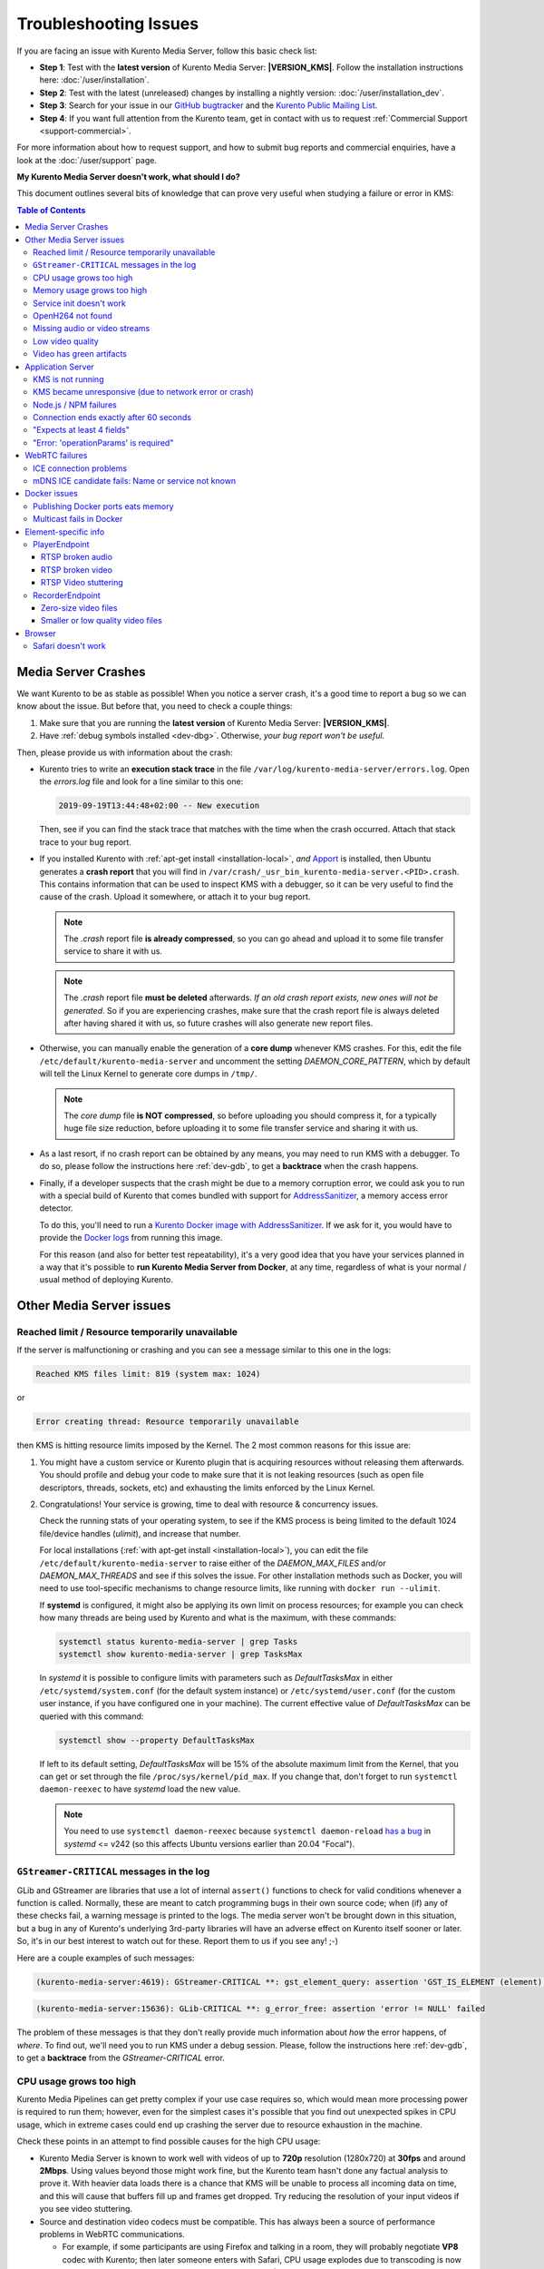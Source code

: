 ======================
Troubleshooting Issues
======================

If you are facing an issue with Kurento Media Server, follow this basic check list:

* **Step 1**: Test with the **latest version** of Kurento Media Server: **|VERSION_KMS|**. Follow the installation instructions here: :doc:`/user/installation`.

* **Step 2**: Test with the latest (unreleased) changes by installing a nightly version: :doc:`/user/installation_dev`.

* **Step 3**: Search for your issue in our `GitHub bugtracker <https://github.com/Kurento/bugtracker/issues>`__ and the `Kurento Public Mailing List <https://groups.google.com/forum/#!forum/kurento>`__.

* **Step 4**: If you want full attention from the Kurento team, get in contact with us to request :ref:`Commercial Support <support-commercial>`.

For more information about how to request support, and how to submit bug reports and commercial enquiries, have a look at the :doc:`/user/support` page.



**My Kurento Media Server doesn't work, what should I do?**

This document outlines several bits of knowledge that can prove very useful when studying a failure or error in KMS:

.. contents:: Table of Contents



.. _troubleshooting-crashes:

Media Server Crashes
====================

We want Kurento to be as stable as possible! When you notice a server crash, it's a good time to report a bug so we can know about the issue. But before that, you need to check a couple things:

1. Make sure that you are running the **latest version** of Kurento Media Server: **|VERSION_KMS|**.
2. Have :ref:`debug symbols installed <dev-dbg>`. Otherwise, *your bug report won't be useful*.

Then, please provide us with information about the crash:

* Kurento tries to write an **execution stack trace** in the file ``/var/log/kurento-media-server/errors.log``. Open the *errors.log* file and look for a line similar to this one:

  .. code-block:: text

     2019-09-19T13:44:48+02:00 -- New execution

  Then, see if you can find the stack trace that matches with the time when the crash occurred. Attach that stack trace to your bug report.

* If you installed Kurento with :ref:`apt-get install <installation-local>`, *and* `Apport <https://wiki.ubuntu.com/Apport>`__ is installed, then Ubuntu generates a **crash report** that you will find in ``/var/crash/_usr_bin_kurento-media-server.<PID>.crash``. This contains information that can be used to inspect KMS with a debugger, so it can be very useful to find the cause of the crash. Upload it somewhere, or attach it to your bug report.

  .. note::

     The *.crash* report file **is already compressed**, so you can go ahead and upload it to some file transfer service to share it with us.

  .. note::

     The *.crash* report file **must be deleted** afterwards. *If an old crash report exists, new ones will not be generated*. So if you are experiencing crashes, make sure that the crash report file is always deleted after having shared it with us, so future crashes will also generate new report files.

* Otherwise, you can manually enable the generation of a **core dump** whenever KMS crashes. For this, edit the file ``/etc/default/kurento-media-server`` and uncomment the setting *DAEMON_CORE_PATTERN*, which by default will tell the Linux Kernel to generate core dumps in ``/tmp/``.

  .. note::

     The *core dump* file **is NOT compressed**, so before uploading you should compress it, for a typically huge file size reduction, before uploading it to some file transfer service and sharing it with us.

* As a last resort, if no crash report can be obtained by any means, you may need to run KMS with a debugger. To do so, please follow the instructions here :ref:`dev-gdb`, to get a **backtrace** when the crash happens.

* Finally, if a developer suspects that the crash might be due to a memory corruption error, we could ask you to run with a special build of Kurento that comes bundled with support for `AddressSanitizer <https://github.com/google/sanitizers/wiki/AddressSanitizer>`__, a memory access error detector.

  To do this, you'll need to run a `Kurento Docker image with AddressSanitizer <https://hub.docker.com/r/kurento/kurento-media-server-dev/tags?name=asan>`__. If we ask for it, you would have to provide the `Docker logs <https://docs.docker.com/engine/reference/commandline/logs/>`__ from running this image.

  For this reason (and also for better test repeatability), it's a very good idea that you have your services planned in a way that it's possible to **run Kurento Media Server from Docker**, at any time, regardless of what is your normal / usual method of deploying Kurento.



Other Media Server issues
=========================

Reached limit / Resource temporarily unavailable
------------------------------------------------

If the server is malfunctioning or crashing and you can see a message similar to this one in the logs:

.. code-block:: text

   Reached KMS files limit: 819 (system max: 1024)

or

.. code-block:: text

   Error creating thread: Resource temporarily unavailable

then KMS is hitting resource limits imposed by the Kernel. The 2 most common reasons for this issue are:

1. You might have a custom service or Kurento plugin that is acquiring resources without releasing them afterwards. You should profile and debug your code to make sure that it is not leaking resources (such as open file descriptors, threads, sockets, etc) and exhausting the limits enforced by the Linux Kernel.

2. Congratulations! Your service is growing, time to deal with resource & concurrency issues.

   Check the running stats of your operating system, to see if the KMS process is being limited to the default 1024 file/device handles (*ulimit*), and increase that number.

   For local installations (:ref:`with apt-get install <installation-local>`), you can edit the file ``/etc/default/kurento-media-server`` to raise either of the *DAEMON_MAX_FILES* and/or *DAEMON_MAX_THREADS* and see if this solves the issue. For other installation methods such as Docker, you will need to use tool-specific mechanisms to change resource limits, like running with ``docker run --ulimit``.

   If **systemd** is configured, it might also be applying its own limit on process resources; for example you can check how many threads are being used by Kurento and what is the maximum, with these commands:

   .. code-block:: shell

      systemctl status kurento-media-server | grep Tasks
      systemctl show kurento-media-server | grep TasksMax

   In *systemd* it is possible to configure limits with parameters such as *DefaultTasksMax* in either ``/etc/systemd/system.conf`` (for the default system instance) or ``/etc/systemd/user.conf`` (for the custom user instance, if you have configured one in your machine). The current effective value of *DefaultTasksMax* can be queried with this command:

   .. code-block:: shell

      systemctl show --property DefaultTasksMax

   If left to its default setting, *DefaultTasksMax* will be 15% of the absolute maximum limit from the Kernel, that you can get or set through the file ``/proc/sys/kernel/pid_max``. If you change that, don't forget to run ``systemctl daemon-reexec`` to have *systemd* load the new value.

   .. note::

      You need to use ``systemctl daemon-reexec`` because ``systemctl daemon-reload`` `has a bug <https://github.com/systemd/systemd/issues/13419#issuecomment-527915700>`__ in *systemd* <= v242 (so this affects Ubuntu versions earlier than 20.04 "Focal").



``GStreamer-CRITICAL`` messages in the log
------------------------------------------

GLib and GStreamer are libraries that use a lot of internal ``assert()`` functions to check for valid conditions whenever a function is called. Normally, these are meant to catch programming bugs in their own source code; when (if) any of these checks fail, a warning message is printed to the logs. The media server won't be brought down in this situation, but a bug in any of Kurento's underlying 3rd-party libraries will have an adverse effect on Kurento itself sooner or later. So, it's in our best interest to watch out for these. Report them to us if you see any! ;-)

Here are a couple examples of such messages:

.. code-block:: text

   (kurento-media-server:4619): GStreamer-CRITICAL **: gst_element_query: assertion 'GST_IS_ELEMENT (element)' failed

.. code-block:: text

   (kurento-media-server:15636): GLib-CRITICAL **: g_error_free: assertion 'error != NULL' failed

The problem of these messages is that they don't really provide much information about *how* the error happens, of *where*. To find out, we'll need you to run KMS under a debug session. Please, follow the instructions here :ref:`dev-gdb`, to get a **backtrace** from the *GStreamer-CRITICAL* error.



CPU usage grows too high
------------------------

Kurento Media Pipelines can get pretty complex if your use case requires so, which would mean more processing power is required to run them; however, even for the simplest cases it's possible that you find out unexpected spikes in CPU usage, which in extreme cases could end up crashing the server due to resource exhaustion in the machine.

Check these points in an attempt to find possible causes for the high CPU usage:

* Kurento Media Server is known to work well with videos of up to **720p** resolution (1280x720) at **30fps** and around **2Mbps**. Using values beyond those might work fine, but the Kurento team hasn't done any factual analysis to prove it. With heavier data loads there is a chance that KMS will be unable to process all incoming data on time, and this will cause that buffers fill up and frames get dropped. Try reducing the resolution of your input videos if you see video stuttering.

* Source and destination video codecs must be compatible. This has always been a source of performance problems in WebRTC communications.

  - For example, if some participants are using Firefox and talking in a room, they will probably negotiate **VP8** codec with Kurento; then later someone enters with Safari, CPU usage explodes due to transcoding is now suddenly required, because Safari only supports **H.264** (VP8 support was added only since Desktop Safari v68).
  - Another example is you have some VP8 streams running nicely but then stream recording is enabled with the **MP4** recording profile, which uses H.264. Same story: video needs to be converted, and that uses a lot of CPU.

* Also check if other processes are running in the same machine and using the CPU. For example, if Coturn is running and using a lot of resources because too many users end up connecting via Relay (TURN).

Of these, video transcoding is the main user of CPU cycles, because encoding video is a computationally expensive operation. As mentioned earlier, keep an eye on the *TRANSCODING* events sent from Kurento to your Application Server, or alternatively look for *TRANSCODING ACTIVE* messages in the media server logs.

If you see that transcoding is active at some point, you may get a bit more information about why, by enabling this line:

.. code-block:: shell

   export GST_DEBUG="${GST_DEBUG:-2},Kurento*:5,agnosticbin*:5"

in your daemon settings file, ``/etc/default/kurento-media-server``.

Then look for these messages in the media server log output:

* ``Upstream provided caps: (caps)``
* ``Downstream wanted caps: (caps)``
* ``Find TreeBin with wanted caps: (caps)``

Which will end up with either of these sets of messages:

* If source codec is compatible with destination:

  - ``TreeBin found! Use it for (audio|video)``
  - ``TRANSCODING INACTIVE for (audio|video)``

* If source codec is **not** compatible with destination:

  - ``TreeBin not found! Transcoding required for (audio|video)``
  - ``TRANSCODING ACTIVE for (audio|video)``

These messages can help understand what codec settings are being received by Kurento ("*Upstream provided caps*") and what is being expected at the other side by the stream receiver ("*Downstream wanted caps*").



Memory usage grows too high
---------------------------

If you are trying to establish whether Kurento Media Server has a memory leak, then neither *top* nor *ps* are the right tool for the job; **Valgrind** is.

If you are using *top* or *ps* to evaluate memory usage, keep in mind that these tools show memory usage *as seen by the Operating System*, not by the process of the media server. Even after freeing memory, there is no guarantee that the memory will get returned to the Operating System. Typically, it won't! Memory allocator implementations do not return *free*'d memory : it is available for use by the same program, but not by others. So *top* or *ps* won't be able to "see" the free'd memory.

See: `free() in C doesn't reduce memory usage <https://stackoverflow.com/questions/6005333/problem-with-free-on-structs-in-c-it-doesnt-reduce-memory-usage>`__

To run Kurento Media Server with Valgrind and find memory leaks, the process is just a matter of following the steps outlined in :ref:`dev-sources`, but instead of

.. code-block:: shell

   ./bin/kms-build-run.sh

you'll want to do

.. code-block:: shell

   ./bin/kms-build-run.sh --valgrind-memcheck

Also, please have a look at the information shown in :ref:`troubleshooting-crashes` about our special Docker image based on **AddressSanitizer**. Running Kurento with this image might help finding memory-related issues.



Service init doesn't work
-------------------------

The package *kurento-media-server* provides a service file that integrates with the Ubuntu init system. This service file loads its user configuration from ``/etc/default/kurento-media-server``, where the user is able to configure several features as needed.

In Ubuntu, log messages from init scripts are managed by *systemd*, and can be checked in to ways:

- ``/var/log/syslog`` contains a copy of all init service messages.
  You can open it to see past messages, or follow it in real time with this command:

  .. code-block:: shell

     tail -f /var/log/syslog

- You can query the status of the *kurento-media-server* service with this command:

  .. code-block:: shell

     systemctl status kurento-media-server.service



.. _troubleshooting-h264:

OpenH264 not found
------------------

**Problem**: Installing and running KMS on a clean Ubuntu installation shows this message:

.. code-block:: text

   (gst-plugin-scanner:15): GStreamer-WARNING **: Failed to load plugin
   '/usr/lib/x86_64-linux-gnu/gstreamer-1.5/libgstopenh264.so': libopenh264.so.0:
   cannot open shared object file: No such file or directory

Also these conditions apply:

- Packages *openh264-gst-plugins-bad-1.5* and *openh264* are already installed.
- The file ``/usr/lib/x86_64-linux-gnu/libopenh264.so`` is a broken link to the non-existing file ``/usr/lib/x86_64-linux-gnu/libopenh264.so.0``.

**Reason**: The package *openh264* didn't install correctly. This package is just a wrapper that needs Internet connectivity during its installation stage, to download a binary blob file from this URL: http://ciscobinary.openh264.org/libopenh264-1.4.0-linux64.so.bz2

If the machine is disconnected during the actual installation of this package, the download will fail silently with some error messages printed on the standard output, but the installation will succeed.

**Solution**: Ensure that the machine has access to the required URL, and try reinstalling the package:

.. code-block:: shell

   sudo apt-get update && sudo apt-get install --reinstall openh264



Missing audio or video streams
------------------------------

If the Kurento Tutorials are showing an spinner, or your application is missing media streams, that's a strong indication that the network topology requires using either a :term:`STUN` server or a :term:`TURN` relay, to traverse through the :term:`NAT` of intermediate routers. Check the section about :ref:`installing a STUN/TURN server <faq-coturn-install>`.



.. _troubleshooting-low-quality:

Low video quality
-----------------

You have several ways to override the default settings for variable bitrate and network bandwidth detection:

- Methods in `org.kurento.client.BaseRtpEndpoint <../_static/client-javadoc/org/kurento/client/BaseRtpEndpoint.html>`__:

  - *setMinVideoRecvBandwidth()* / *setMaxVideoRecvBandwidth()*
  - *setMinVideoSendBandwidth()* / *setMaxVideoSendBandwidth()*

- Methods in `org.kurento.client.MediaElement <../_static/client-javadoc/org/kurento/client/MediaElement.html>`__:

  - *setMinOutputBitrate()* / *setMaxOutputBitrate()*

    This setting is also configurable in ``/etc/kurento/modules/kurento/MediaElement.conf.ini``.

Also, note that web browsers will adapt their output video quality according to what they detect is the network quality. Most browsers will adapt the **video bitrate**; in addition, Chrome also adapts the **video resolution**.

Browsers offer internal stats through a special web address that you can use to verify what is being sent. For example, to check the outbound stats in Chrome:

#. Open this URL: chrome://webrtc-internals/
#. Look for the stat name "*Stats graphs for RTCOutboundRTPVideoStream (outbound-rtp)*".
#. You will find the effective output video bitrate in ``[bytesSent_in_bits/s]``, and the output resolution in ``frameWidth`` and ``frameHeight``.

You can also check what is the network quality estimation in Chrome:

#. Look for the stat name "*Stats graphs for RTCIceCandidatePair (candidate-pair)*". Note that there might be several of these, but only one will be active.
#. Find the output network bandwidth estimation in ``availableOutgoingBitrate``. Chrome will try to slowly increase its output bitrate, until it reaches this estimation.



Video has green artifacts
-------------------------

This is typically caused by missing information in the video decoder, most probably due to a high packet loss rate in the network.

The *H.264* and `VP8 <https://tools.ietf.org/html/rfc6386#section-9.2>`__ video codecs use a color encoding system called `YCbCr <https://en.wikipedia.org/wiki/YCbCr>`__ (sometimes also written as *YCrCb*), which the decoder has to convert into the well known `RGB <https://en.wikipedia.org/wiki/RGB_color_model>`__ ("*Red-Green-Blue*") model that is used by computer screens. When there is data loss, the decoder will assume that all missing values are *0* (zero). It just turns out that a YCbCr value of *(0,0,0)* is equivalent to the **green** color in RGB.

When this problem happens, Kurento sends retransmission requests to the source of the RTP stream. However, in cases of heavy packet loss, there isn't much else that can be done and enough losses will build up until the video decoding gets negatively affected. In situations like this, the most effective change you can do is to reduce the video resolution and/or quality at the sender.

Cisco has too a nice paragraph covering this in their Knowledge Base: `Pink and green patches in a video stream <https://www.cisco.com/c/en/us/td/docs/telepresence/infrastructure/articles/cisco_telepresence_pink_green_patches_video_stream_kb_136.html>`__ (`archive <https://web.archive.org/web/20170506091043/http://www.cisco.com/c/en/us/td/docs/telepresence/infrastructure/articles/cisco_telepresence_pink_green_patches_video_stream_kb_136.html>`__):

    **Why do I see pink or green patches in my video stream [...]?**

    *Pink and green patches or lines seen in decoded video are often the result of packet loss or incorrect data in the video stream. Many video codecs (including H.261, H.263 and H.264) use the Y'CbCr system to represent color space, where Y' is the 'luma' (brightness) component and Cb and Cr are the blue and red chroma components respectively. For many Y'CbCr values there is no equivalent RGB value and the colour seen on the display depends on the details of the algorithm used. A Y'CbCr value of (0,0,0) is often converted into the green color while a Y'CbCr value of (255,255,255) leads to a pink color.*

    *If you encounter the symptoms described above, follow normal packet loss and network troubleshooting procedures.*



Application Server
==================

These are some common errors found to affect Kurento Application Servers:



KMS is not running
------------------

Usually, the Kurento Client library is directed to connect with an instance of KMS that the developer expects will be running in some remote server. If there is no instance of KMS running at the provided URL, the Kurento Client library will raise an exception which **the Application Server should catch** and handle accordingly.

This is a sample of what the console output will look like, with the logging level set to DEBUG:

.. code-block:: shell-session

   $ mvn -U clean spring-boot:run \
         -Dspring-boot.run.jvmArguments="-Dkms.url=ws://localhost:8888/kurento"
   INFO org.kurento.tutorial.player.Application  : Starting Application on TEST with PID 16448
   DEBUG o.kurento.client.internal.KmsUrlLoader  : Executing getKmsUrlLoad(b843d6f6-02dd-49b4-96b6-f2fd2e8b1c8d) in KmsUrlLoader
   DEBUG o.kurento.client.internal.KmsUrlLoader  : Obtaining kmsUrl=ws://localhost:8888/kurento from config file or system property
   DEBUG org.kurento.client.KurentoClient        : Connecting to kms in ws://localhost:8888/kurento
   DEBUG o.k.j.c.JsonRpcClientNettyWebSocket     : Creating JsonRPC NETTY Websocket client
   DEBUG o.kurento.jsonrpc.client.JsonRpcClient  : Enabling heartbeat with an interval of 240000 ms
   DEBUG o.k.j.c.AbstractJsonRpcClientWebSocket  : [KurentoClient]  Connecting webSocket client to server ws://localhost:8888/kurento
   WARN o.kurento.jsonrpc.client.JsonRpcClient   : [KurentoClient]  Error sending heartbeat to server. Exception: [KurentoClient]  Exception connecting to WebSocket server ws://localhost:8888/kurento
   WARN o.kurento.jsonrpc.client.JsonRpcClient   : [KurentoClient]  Stopping heartbeat and closing client: failure during heartbeat mechanism
   DEBUG o.k.j.c.AbstractJsonRpcClientWebSocket  : [KurentoClient]  Connecting webSocket client to server ws://localhost:8888/kurento
   DEBUG o.k.jsonrpc.internal.ws.PendingRequests : Sending error to all pending requests
   WARN o.k.j.c.JsonRpcClientNettyWebSocket      : [KurentoClient]  Trying to close a JsonRpcClientNettyWebSocket with channel == null
   WARN ationConfigEmbeddedWebApplicationContext : Exception encountered during context initialization - cancelling refresh attempt: Factory method 'kurentoClient' threw exception; nested exception is org.kurento.commons.exception.KurentoException: Exception connecting to KMS
   ERROR o.s.boot.SpringApplication              : Application startup failed

As opposed to that, the console output for when a connection is successfully done with an instance of KMS should look similar to this sample:

.. code-block:: shell-session

   $ mvn -U clean spring-boot:run \
         -Dspring-boot.run.jvmArguments="-Dkms.url=ws://localhost:8888/kurento"
   INFO org.kurento.tutorial.player.Application : Starting Application on TEST with PID 21617
   DEBUG o.kurento.client.internal.KmsUrlLoader : Executing getKmsUrlLoad(af479feb-dc49-4a45-8b1c-eedf8325c482) in KmsUrlLoader
   DEBUG o.kurento.client.internal.KmsUrlLoader : Obtaining kmsUrl=ws://localhost:8888/kurento from config file or system property
   DEBUG org.kurento.client.KurentoClient       : Connecting to kms in ws://localhost:8888/kurento
   DEBUG o.k.j.c.JsonRpcClientNettyWebSocket    : Creating JsonRPC NETTY Websocket client
   DEBUG o.kurento.jsonrpc.client.JsonRpcClient : Enabling heartbeat with an interval of 240000 ms
   DEBUG o.k.j.c.AbstractJsonRpcClientWebSocket : [KurentoClient]  Connecting webSocket client to server ws://localhost:8888/kurento
   INFO o.k.j.c.JsonRpcClientNettyWebSocket     : [KurentoClient]  Connecting native client
   INFO o.k.j.c.JsonRpcClientNettyWebSocket     : [KurentoClient]  Creating new NioEventLoopGroup
   INFO o.k.j.c.JsonRpcClientNettyWebSocket     : [KurentoClient]  Initiating new Netty channel. Will create new handler too!
   DEBUG o.k.j.c.JsonRpcClientNettyWebSocket    : [KurentoClient]  channel active
   DEBUG o.k.j.c.JsonRpcClientNettyWebSocket    : [KurentoClient]  WebSocket Client connected!
   INFO org.kurento.tutorial.player.Application : Started Application in 1.841 seconds (JVM running for 4.547)



KMS became unresponsive (due to network error or crash)
-------------------------------------------------------

The Kurento Client library is programmed to start a retry-connect process whenever the other side of the RPC channel -ie. the KMS instance- becomes unresponsive. An error exception will raise, which again **the Application Server should handle**, and then the library will automatically start trying to reconnect with KMS.

This is how this process would look like. In this example, KMS was restarted so the Kurento Client library lost connectivity with KMS for a moment, but then it was able con reconnect and continue working normally:

.. code-block:: text

   INFO org.kurento.tutorial.player.Application  : Started Application in 1.841 seconds (JVM running for 4.547)

   (... Application is running normally at this point)
   (... Now, KMS becomes unresponsive)

   INFO o.k.j.c.JsonRpcClientNettyWebSocket     : [KurentoClient]  channel closed
   DEBUG o.k.j.c.AbstractJsonRpcClientWebSocket : [KurentoClient]  JsonRpcWsClient disconnected from ws://localhost:8888/kurento because Channel closed.
   DEBUG o.kurento.jsonrpc.client.JsonRpcClient : Disabling heartbeat. Interrupt if running is false
   DEBUG o.k.j.c.AbstractJsonRpcClientWebSocket : [KurentoClient]  JsonRpcWsClient reconnecting to ws://localhost:8888/kurento.
   DEBUG o.k.j.c.AbstractJsonRpcClientWebSocket : [KurentoClient]  Connecting webSocket client to server ws://localhost:8888/kurento
   INFO o.k.j.c.JsonRpcClientNettyWebSocket     : [KurentoClient]  Connecting native client
   INFO o.k.j.c.JsonRpcClientNettyWebSocket     : [KurentoClient]  Closing previously existing channel when connecting native client
   DEBUG o.k.j.c.JsonRpcClientNettyWebSocket    : [KurentoClient]  Closing client
   INFO o.k.j.c.JsonRpcClientNettyWebSocket     : [KurentoClient]  Initiating new Netty channel. Will create new handler too!
   WARN o.k.j.c.JsonRpcClientNettyWebSocket     : [KurentoClient]  Trying to close a JsonRpcClientNettyWebSocket with channel == null
   DEBUG o.k.j.c.AbstractJsonRpcClientWebSocket : tryReconnectingForever = true
   DEBUG o.k.j.c.AbstractJsonRpcClientWebSocket : tryReconnectingMaxTime = 0
   DEBUG o.k.j.c.AbstractJsonRpcClientWebSocket : maxTimeReconnecting = 9223372036854775807
   DEBUG o.k.j.c.AbstractJsonRpcClientWebSocket : currentTime = 1510773733903
   DEBUG o.k.j.c.AbstractJsonRpcClientWebSocket : Stop connection retries: false
   WARN o.k.j.c.AbstractJsonRpcClientWebSocket  : [KurentoClient]  Exception trying to reconnect to server ws://localhost:8888/kurento. Retrying in 5000 ms

   org.kurento.jsonrpc.JsonRpcException: [KurentoClient]  Exception connecting to WebSocket server ws://localhost:8888/kurento
      at (...)
   Caused by: io.netty.channel.AbstractChannel$AnnotatedConnectException: Connection refused: localhost/127.0.0.1:8888
      at (...)

   (... Now, KMS becomes responsive again)

   DEBUG o.k.j.c.AbstractJsonRpcClientWebSocket : [KurentoClient]  JsonRpcWsClient reconnecting to ws://localhost:8888/kurento.
   DEBUG o.k.j.c.AbstractJsonRpcClientWebSocket : [KurentoClient]  Connecting webSocket client to server ws://localhost:8888/kurento
   INFO o.k.j.c.JsonRpcClientNettyWebSocket     : [KurentoClient]  Connecting native client
   INFO o.k.j.c.JsonRpcClientNettyWebSocket     : [KurentoClient]  Creating new NioEventLoopGroup
   INFO o.k.j.c.JsonRpcClientNettyWebSocket     : [KurentoClient]  Initiating new Netty channel. Will create new handler too!
   DEBUG o.k.j.c.JsonRpcClientNettyWebSocket    : [KurentoClient]  channel active
   DEBUG o.k.j.c.JsonRpcClientNettyWebSocket    : [KurentoClient]  WebSocket Client connected!
   DEBUG o.k.j.c.AbstractJsonRpcClientWebSocket : [KurentoClient]  Req-> {"id":2,"method":"connect","jsonrpc":"2.0"}
   DEBUG o.k.j.c.AbstractJsonRpcClientWebSocket : [KurentoClient]  <-Res {"id":2,"result":{"serverId":"1a3b4912-9f2e-45da-87d3-430fef44720f","sessionId":"f2fd16b7-07f6-44bd-960b-dd1eb84d9952"},"jsonrpc":"2.0"}
   DEBUG o.k.j.c.AbstractJsonRpcClientWebSocket : [KurentoClient]  Reconnected to the same session in server ws://localhost:8888/kurento

   (... At this point, the Kurento Client is connected again to KMS)



Node.js / NPM failures
----------------------

Kurento Client does not currently support Node.js v10 (LTS), you will have to use Node.js v8 or below.



.. _troubleshooting-app-proxy:

Connection ends exactly after 60 seconds
----------------------------------------

This is typically caused by an intermediate proxy, which is prematurely ending the WebSocket session from the Application Server, and thus making the media server believe that all resources should be released.

For example, if **Nginx Reverse Proxy** is used, the default value of `proxy_read_timeout <http://nginx.org/en/docs/http/ngx_http_proxy_module.html#proxy_read_timeout>`__ is **60 seconds**, but the default Kurento :ref:`Ping/Pong keep-alive <protocol-ping>` mechanism works in intervals of 240 seconds.

This issue can also manifest itself with this (misleading) error message in the browser's JavaScript console:

.. code-block:: text

   WebRTC: ICE failed, add a TURN server and see about:webrtc for more details

The solution is to increase the timeout value in your proxy settings.



"Expects at least 4 fields"
---------------------------

This message can manifest in multiple variations of what is essentially the same error:

.. code-block:: text

   DOMException: Failed to parse SessionDescription: m=video 0 UDP/TLS/RTP/SAVPF Expects at least 4 fields

   OperationError (DOM Exception 34): Expects at least 4 fields

The reason for this is that Kurento hasn't enabled support for the video codec H.264, but it needs to communicate with another peer which only supports H.264, such as the Safari browser. Thus, the SDP Offer/Answer negotiation rejects usage of the corresponding media stream, which is what is meant by ``m=video 0``.

The solution is to ensure that both peers are able to find a match in their supported codecs. To enable H.264 support in Kurento, check these points:

- The package *openh264-gst-plugins-bad-1.5* must be installed in the system.
- The package *openh264* must be **correctly** installed. Specifically, the post-install script of this package requires Internet connectivity, because it downloads a codec binary blob from the Cisco servers. See :ref:`troubleshooting-h264`.
- The H.264 codec must be enabled in the corresponding Kurento settings file: ``/etc/kurento/modules/kurento/SdpEndpoint.conf.json``.
  Ensure that the entry corresponding to this codec does exist and is not commented out. For example:

  .. code-block:: js

     "videoCodecs": [
       { "name": "VP8/90000" },
       { "name": "H264/90000" }
     ]



"Error: 'operationParams' is required"
--------------------------------------

This issue is commonly caused by setting an invalid ID to any of the client method calls. The usual solution is to provide a null identifier, forcing the server to generate a new one for the object.

For example, a Node.js application wanting to use the *ImageOverlayFilter* API (`Java <../_static/client-javadoc/org/kurento/client/ImageOverlayFilter.html>`__, `JavaScript <../_static/client-jsdoc/module-filters.ImageOverlayFilter.html>`__) might mistakenly try to provide an invalid ID in the `addImage() <../_static/client-jsdoc/module-filters.ImageOverlayFilter.html#.addImage>`__ call:

.. code-block:: js

   const filter = await pipeline.create("ImageOverlayFilter");
   await filter.addImage("IMAGE_ID", "https://IMAGE_URL", 0.5, 0.5, 0.5, 0.5, true, true);
   await webRtcEndpoint.connect(filter);
   await filter.connect(webRtcEndpoint);

This will fail, causing a *MARSHALL_ERROR* in the media server, and showing the following stack trace in the client side:

.. code-block:: text

   Trace: { Error: 'operationParams' is required
       at node_modules/kurento-client/lib/KurentoClient.js:373:24
       at Object.dispatchCallback [as callback] (node_modules/kurento-jsonrpc/lib/index.js:546:9)
       at processResponse (node_modules/kurento-jsonrpc/lib/index.js:667:15)
       [...]
       at WebsocketStream.onMessage (node_modules/websocket-stream/index.js:45:15) code: 40001, data: { type: 'MARSHALL_ERROR' } }

The solution is to simply use *null* for the first argument of the method:

.. code-block:: js

   await filter.addImage(null, "https://IMAGE_URL", 0.5, 0.5, 0.5, 0.5, true, true);



.. _troubleshooting-webrtc:

WebRTC failures
===============

There is a multitude of possible reasons for a failed WebRTC connection, so you can start by following this checklist:

* Deploy a :term:`STUN`/:term:`TURN` server (such as Coturn), to make remote WebRTC connections possible: :ref:`faq-coturn-install`.

* Test if your :term:`STUN`/:term:`TURN` server is working correctly: :ref:`faq-stun-test`.

* Configure your :term:`STUN`/:term:`TURN` server in Kurento Media Server: :ref:`faq-stun-configure`.

* Check the debug logs of your :term:`STUN`/:term:`TURN` server. Maybe the server is failing and some useful error messages are being printed in there.

* Check the debug logs of Kurento Media Server. Look for messages that confirm a correct configuration:

  .. code-block:: text

     INFO  Using STUN reflexive server IP: <IpAddress>
     INFO  Using STUN reflexive server Port: <Port>

     INFO  Using TURN relay server: <user:password>@<IpAddress>:<Port>
     INFO  TURN server info set: <user:password>@<IpAddress>:<Port>

* Check that any SDP mangling you (or any of your third-party libraries) might be doing in your Application Server is being done correctly.

  This is one of the most hard to catch examples we've seen in our `mailing list <https://groups.google.com/d/topic/kurento/t25_QQSc_Bo/discussion>`__:

      > The problem was that our Socket.IO client did not correctly *URL-Encode* its JSON payload when *xhr-polling*, which resulted in all "plus" signs ('+') being changed into spaces (' ') on the server. This meant that the *ufrag* in the client's SDP was invalid if it contained a plus sign! Only some of the connections failed because not all *ufrag* contain plus signs.

* If WebRTC seems to disconnect exactly after some amount of time, every single time, **watch out for proxy timeouts**. Sometimes you have to extend the timeout for the site that is being hit with the problem. See also: :ref:`troubleshooting-app-proxy`.

* Have a look at these articles about troubleshooting WebRTC:

  - `Troubleshooting WebRTC Connection Issues <https://blog.addpipe.com/troubleshooting-webrtc-connection-issues/>`__ (`archive <https://web.archive.org/web/20200219144706/https://blog.addpipe.com/troubleshooting-webrtc-connection-issues/>`__).

  - `Common (beginner) mistakes in WebRTC <https://bloggeek.me/common-beginner-mistakes-in-webrtc/>`__ (`archive <https://web.archive.org/web/20200219144856/https://bloggeek.me/common-beginner-mistakes-in-webrtc/>`__).



ICE connection problems
-----------------------

If your application receives an :ref:`events-icecomponentstatechange` event with state *FAILED* from Kurento Media Server, it means that the WebRTC ICE connectivity has been abruptly interrupted. In general terms, this implies that **there is some network connectivity issue** between KMS and the remote peer (typically, a web browser), but the exact reason can fall into a myriad possible causes. You will need to investigate what happened on the user's and the server's network when the failure happened.

Here are some tips to keep in mind:

* Check that you have correctly configured a :term:`STUN` server or :term:`TURN` relay, both in Kurento Media Server (file *WebRtcEndpoint.conf.ini*), and in the client browsers (through the `RTCPeerConnection's iceServers setting <https://developer.mozilla.org/en-US/docs/Web/API/RTCPeerConnection/RTCPeerConnection>`__).

* Check that the :term:`TURN` credentials are correct, by using the `Trickle ICE test page <https://webrtc.github.io/samples/src/content/peerconnection/trickle-ice/>`__ to test your STUN/TURN server, as explained here: :ref:`faq-stun-test`.

* It is always a good idea to work out the **correlation between ICE failures on KMS with ICE failures on the client browser**. The combined logs of both sides might shed some light into what caused the disconnection.

* Analyze all :ref:`events-newcandidatepairselected` events emitted by Kurento. A lot of ICE candidates are tested for connectivity during the WebRTC session establishment, but only the actual working ones are reported with the *NewCandidatePairSelected* event. A **careful examination of all selected local and remote candidates** might reveal useful information about the kind of connectivity issues that clients might be having.

  For example, maybe you see that most or all of the selected local or remote candidates are of ``typ relay``, i.e. using a :term:`TURN` relay as a proxy for the audio/video streams. This would mean two things:

  1. That the :term:`TURN` relay will be under high server load, possibly saturating the machine's resources.
  2. That **direct peer-to-peer WebRTC connections are not being established**, giving you a good starting point to investigate why this is happening. Usually, when you see usage of the :term:`TURN` relay, this is caused by overzealous hardware or software firewalls, or the presence of Symmetric :term:`NAT` modem/routers somewhere in the network path.

* If you see messages about ICE connection tests failing due to **timeout on trying pairs**, make sure that all required UDP ports for media content are open on the sever; otherwise, not only the ICE process will fail, but also the video or audio streams themselves won't be able to reach each WebRTC peer.



mDNS ICE candidate fails: Name or service not known
---------------------------------------------------

**Problem**:

When the browser conceals the local IP address behind an mDNS candidate, these errors appear in Kurento logs:

.. code-block:: text

   kmsicecandidate  [...] Error code 0: 'Error resolving '2da1b2bb-a601-44e8-b672-dc70e3493bc4.local': Name or service not known'
   kmsiceniceagent  [...] Cannot parse remote candidate: 'candidate:2382557538 1 udp 2113937151 2da1b2bb-a601-44e8-b672-dc70e3493bc4.local 50635 typ host generation 0 ufrag /Og/ network-cost 999'
   kmswebrtcsession [...] Adding remote candidate to ICE Agent: Agent failed, stream_id: '1'

**Solution**:

mDNS name resolution must be enabled in the system. Check out the contents of ``/etc/nsswitch.conf``, you should see something similar to this:

.. code-block:: text

   hosts: files mdns4_minimal [NOTFOUND=return] dns

If not, try fully reinstalling the package *libnss-mdns*:

.. code-block:: shell

   sudo apt-get purge --yes libnss-mdns
   sudo apt-get update && sudo apt-get install --yes libnss-mdns

Installing this package does automatically edit the config file in an appropriate way. Now the *mdns4_minimal* module should appear listed in the hosts line.

**Caveat**: **mDNS does not work from within Docker**

See `mDNS and Crossbar.io Fabric (Docker) #21 <https://github.com/crossbario/crossbar-fabric-public/issues/21>`__:

    Docker does not play well with mDNS/zeroconf/Bonjour: resolving *.local* hostnames from inside containers does not work (easily).
    [...]
    The reasons run deep into how Docker configures DNS *inside* a container.

So if you are running a Docker image, *.local* names won't be correctly resolved even if you install the required packages. This happens with Kurento or whatever other software; it seems to be a Docker configuration problem / bug.

**Disabling mDNS in Chrome**

Chrome allows disabling mDNS, which is something that could be useful during development. However when development is finished, don't forget to test your application with default settings, including with this option enabled!

To disable mDNS, open this URL: ``chrome://flags/#enable-webrtc-hide-local-ips-with-mdns`` and change the setting to "Disabled".



Docker issues
=============

.. _troubleshooting-docker-network-host:

Publishing Docker ports eats memory
-----------------------------------

Docker will consume a lot of memory when `publishing <https://docs.docker.com/config/containers/container-networking/#published-ports>`__ big enough port ranges. As of this writing, there is no quick and easy solution to this issue.

**You should not expose a large port range** in your Docker containers; instead, prefer using `Host Networking <https://docs.docker.com/network/host/>`__ (``--network host``). To elaborate a bit more, as mentioned `here <https://github.com/kubernetes/kubernetes/issues/23864#issuecomment-387070644>`__:

    the problem is that - given the current state of Docker - it seems you should NOT even be trying to expose large numbers of ports. You are advised to use the host network anyway, due to the overhead involved with large port ranges. (it adds both latency, as well as consumes significant resources - e.g. see https://www.percona.com/blog/2016/02/05/measuring-docker-cpu-network-overhead/)

    If you are looking for a more official source, there is still (for years) an open issue in Docker about this:
    `moby/moby#11185 (comment) <https://github.com/moby/moby/issues/11185#issuecomment-245983651>`__



Multicast fails in Docker
-------------------------

**Problem**:

- Your Kurento Media Server is running in a Docker container.
- MULTICAST streams playback fail with an error such as this one:

  .. code-block:: text

     DEBUG rtspsrc gstrtspsrc.c:7553:gst_rtspsrc_handle_message:<source> timeout on UDP port

  Note that in this example, to see this message you would need to enable *DEBUG* log level for the *rtspsrc* category; see :ref:`logging-levels`.

**Solution**:

For Multicast streaming to work properly, you need to disable Docker network isolation and use ``--network host``. Note that this gives the container direct access to the host interfaces, and you'll need to connect through published ports to access others containers.

This is a limitation of Docker; you can follow the current status with this issue: `#23659 Cannot receive external multicast inside container <https://github.com/moby/moby/issues/23659>`__.

If using Docker Compose, use ``network_mode: host`` such as this:

.. code-block:: text

   version: "3.7"
   services:
     kms:
       image: kurento/kurento-media-server:6.9.0
       container_name: kms
       restart: always
       network_mode: host
       environment:
         - GST_DEBUG=2,Kurento*:5

References:

- https://github.com/Kurento/bugtracker/issues/349
- https://stackoverflow.com/questions/51737969/how-to-support-multicast-network-in-docker



Element-specific info
=====================

PlayerEndpoint
--------------

RTSP broken audio
~~~~~~~~~~~~~~~~~

If you have your own RTSP tool generating OPUS encoded audio to be consumed in Kurento with a *PlayerEndpoint* (`Java <../_static/client-javadoc/org/kurento/client/PlayerEndpoint.html>`__, `JavaScript <../_static/client-jsdoc/module-elements.PlayerEndpoint.html>`__), and the resulting audio is very choppy and robotic, you should start by verifying that your encoding process is configured correctly for the OPUS frame size used in WebRTC.

This was the case for a user who later shared with us the reasons for the bad quality audio they were perceiving:

    `Bad audio quality <https://groups.google.com/g/kurento/c/nq-BNeZn2P8>`__

    > *There was a mismatch between the incoming raw audio frame size and the opus encoding frame size,
    which resulted in a bad encoding cadence causing irregular encoded frame intervals.*

    > *We remedied this by ensuring that the incoming audio frame size and the opus encoding frame size are
    the same --- or the incoming frame size is a divisor of the encoding frame size.*



RTSP broken video
~~~~~~~~~~~~~~~~~

Some users have reported huge macro-blocks or straight out broken video frames when using a PlayerEndpoint to receive an RTSP stream containing H.264 video. A possible solution to fix this issue is to fine-tune the PlayerEndpoint's **networkCache** parameter. It basically sets the buffer size (in milliseconds) that the underlying GStreamer decoding element will use to cache the stream.

There's no science for that parameter, though. The perfect value depends on your network topology and efficiency, so you should proceed in a trial-and-error approach. For some situations, values lower than **100ms** have worked fine; some users have reported that 10ms was required to make their specific camera work, others have seen good results with setting this parameter to **0ms**. However, these are outlier cases and normally a higher *networkCache* is needed.

In principle, *networkCache = 0* would mean that all RTP packets must be exactly on point at the expected times in the RTSP stream, or else they will be dropped. So even a slight amount of jitter or delay in the network might cause packets to be dropped when they arrive to the PlayerEndpoint.

*networkCache* translates directly to the *latency* property of GStreamer's `rtspsrc <https://gstreamer.freedesktop.org/documentation/rtsp/rtspsrc.html>`__ element, which in turn is passed to the `rtpbin <https://gstreamer.freedesktop.org/documentation/rtpmanager/rtpbin.html>`__ and ultimately the `rtpjitterbuffer <https://gstreamer.freedesktop.org/documentation/rtpmanager/rtpjitterbuffer.html>`__ inside it.



RTSP Video stuttering
~~~~~~~~~~~~~~~~~~~~~

The GStreamer element in charge of RTSP reception is `rtspsrc <https://gstreamer.freedesktop.org/data/doc/gstreamer/head/gst-plugins-good/html/gst-plugins-good-plugins-rtspsrc.html>`__, and this element contains an `rtpjitterbuffer <https://gstreamer.freedesktop.org/data/doc/gstreamer/head/gst-plugins-good/html/gst-plugins-good-plugins-rtpjitterbuffer.html>`__.

This jitter buffer gets full when network packets arrive faster than what Kurento is able to process. If this happens, then PlayerEndpoint will start dropping packets, which will show up as video stuttering on the output streams, while triggering a warning in Kurento logs:

.. code-block:: text

   WARNING  kmsutils  discont_detection_probe() <kmsagnosticbin0:sink>  Stream discontinuity detected on non-keyframe

You can check if this problem is affecting you by running with DEBUG :ref:`logging level <logging-levels>` enabled for the *rtpjitterbuffer* component, and searching for a specific message:

.. code-block:: shell

   export GST_DEBUG="${GST_DEBUG:-2},rtpjitterbuffer:5"
   /usr/bin/kurento-media-server 2>&1 | grep -P 'rtpjitterbuffer.*(Received packet|Queue full)'

With this command, a new line will get printed for each single *Received packet*, plus an extra line will appear informing about *Queue full* whenever a packet is dropped.

There is not much you can fine tune in KMS to solve this problem; the most practical solution is to reduce the amount of data, mostly by decreasing either video resolution or video bitrate.

Kurento Media Server is known to work well receiving videos of up to **720p** resolution (1280x720) at **30fps** and around **2Mbps**. If you are using values beyond those, there is a chance that KMS will be unable to process all incoming data on time, and this will cause that buffers fill up and frames get dropped. Try reducing the resolution of your input videos to see if this helps solving the issue.



RecorderEndpoint
----------------

Zero-size video files
~~~~~~~~~~~~~~~~~~~~~

If you are trying to generate a video recording, keep in mind that **the endpoint will wait until all tracks (audio, video) start arriving**.

Quoting from the `Client documentation <../_static/client-javadoc/org/kurento/client/RecorderEndpoint.html>`__:

    It is recommended to start recording only after media arrives, either to the endpoint that is the source of the media connected to the recorder, to the recorder itself, or both. Users may use the MediaFlowIn and MediaFlowOut events, and synchronize the recording with the moment media comes in. In any case, nothing will be stored in the file until the first media packets arrive.

Follow this issue checklist to see if any of them is preventing the RecorderEndpoint from working correctly:

* The RecorderEndpoint was connected with the default ``connect(MediaElement)`` method (`Java <../_static/client-javadoc/org/kurento/client/MediaElement.html#connect-org.kurento.client.MediaElement->`__, `JavaScript <../_static/client-jsdoc/module-core_abstracts.MediaElement.html#.connect>`__), which assumes both audio and video, but only video (or only audio) is arriving:

  - Monitor the :ref:`MediaFlowInStateChange <events-mediaflowin>` and :ref:`MediaFlowOutStateChange <events-mediaflowout>` events from all MediaElements.
  - Make sure that the element providing media (the *source*) is firing a *MediaFlowOut* event, and that the RecorderEndpoint is firing a corresponding *MediaFlowIn* event.
  - If your recording should be only-audio or only-video, use the ``connect(MediaElement, MediaType)`` method (`Java <../_static/client-javadoc/org/kurento/client/MediaElement.html#connect-org.kurento.client.MediaElement-org.kurento.client.MediaType->`__, `JavaScript <../_static/client-jsdoc/module-core_abstracts.MediaElement.html#.connect>`__).

* Check the availability of audio/video devices at recorder client initialization, and just before starting the recording.
* User is disconnecting existing hardware, or maybe connecting new hardware (usb webcams, mic, etc).
* User is clicking "*Deny*" when asked to allow access to microphone/camera by the browser.
* User is sleeping/hibernating the computer, and then possibly waking it up, while recording.
* Check the browser information about the required media tracks, e.g. ``track.readyState``.
* Track user agents, ICE candidates, etc.



Smaller or low quality video files
~~~~~~~~~~~~~~~~~~~~~~~~~~~~~~~~~~

Kurento will just record whatever arrives as input, so if your recordings have less quality or lower resolution than expected, this is because the source video was already sent like that.

In most situations, the real cause of this issue is the web browser encoding and sending a low bitrate or a low resolution video. Keep in mind that some browsers (Chrome, as of this writing) are able to dynamically adjust the output resolution; this means that the real size of the video coming out from Chrome will vary over time. Normally it starts small, and after some time it improves, when the browser detects that the available network bandwidth allows for it.

Check this section to get some advice about how to investigate low quality issues: :ref:`troubleshooting-low-quality`.



Browser
=======

Safari doesn't work
-------------------

Apple Safari is a browser that follows some policies that are much more restrictive than those of other common browsers such as Google Chrome or Mozilla Firefox.

For some tips about how to ensure the best compatibility with Safari, check :doc:`/knowledge/safari`.
